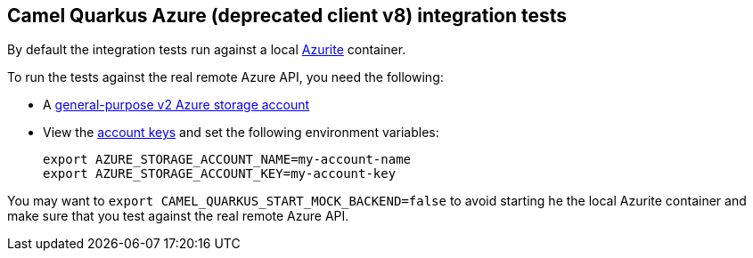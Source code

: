 == Camel Quarkus Azure (deprecated client v8) integration tests

By default the integration tests run against a local https://github.com/Azure/Azurite[Azurite] container.

To run the tests against the real remote Azure API, you need the following:

* A https://docs.microsoft.com/en-us/azure/storage/common/storage-account-create?toc=%2Fazure%2Fstorage%2Fblobs%2Ftoc.json&tabs=azure-portal[general-purpose v2 Azure storage account]
* View the https://docs.microsoft.com/en-us/azure/storage/common/storage-account-keys-manage?tabs=azure-portal#view-account-access-keys[account keys] and set the following environment variables:
+
[source,shell]
----
export AZURE_STORAGE_ACCOUNT_NAME=my-account-name
export AZURE_STORAGE_ACCOUNT_KEY=my-account-key
----

You may want to `export CAMEL_QUARKUS_START_MOCK_BACKEND=false` to avoid starting he the local Azurite container and make sure that you test against the real remote Azure API.
